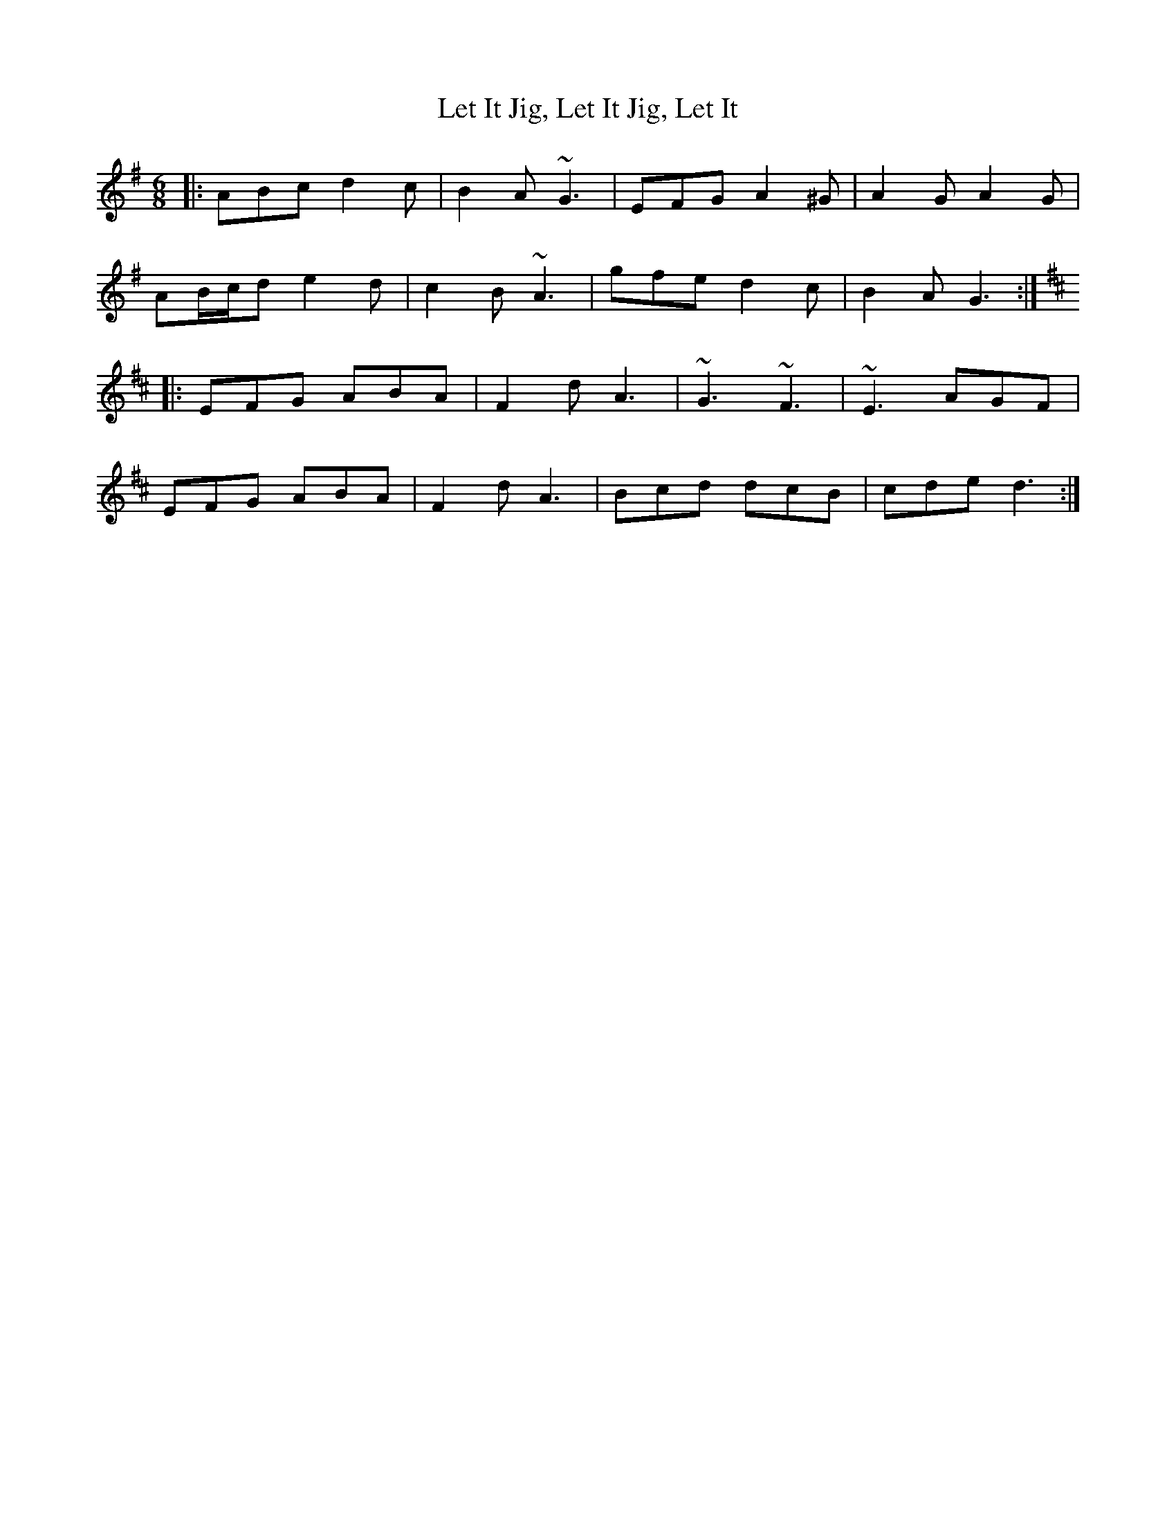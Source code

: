 X: 23446
T: Let It Jig, Let It Jig, Let It
R: jig
M: 6/8
K: Gmajor
|:ABc d2c|B2A ~G3|EFG A2^G|A2G A2G|
AB/c/d e2d|c2B ~A3|gfe d2c|B2A G3:|
K: Dmaj
|:EFG ABA|F2d A3|~G3 ~F3|~E3 AGF|
EFG ABA|F2d A3|Bcd dcB|cde d3:|

